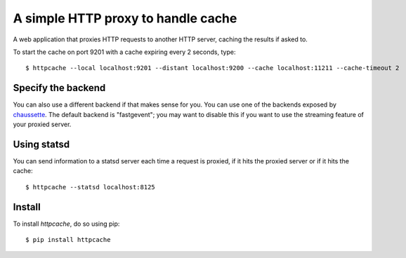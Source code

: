 A simple HTTP proxy to handle cache
###################################

A web application that proxies HTTP requests to another HTTP server, caching
the results if asked to.

To start the cache on port 9201 with a cache expiring every 2 seconds, type::

    $ httpcache --local localhost:9201 --distant localhost:9200 --cache localhost:11211 --cache-timeout 2

Specify the backend
===================

You can also use a different backend if that makes sense for you. You can use
one of the backends exposed by `chaussette <http://chaussette.rtfd.org>`_. The
default backend is "fastgevent"; you may want to disable this if you want to
use the streaming feature of your proxied server.

Using statsd
============

You can send information to a statsd server each time a request is proxied, if
it hits the proxied server or if it hits the cache::

    $ httpcache --statsd localhost:8125

Install
=======

To install `httpcache`, do so using pip::

    $ pip install httpcache

